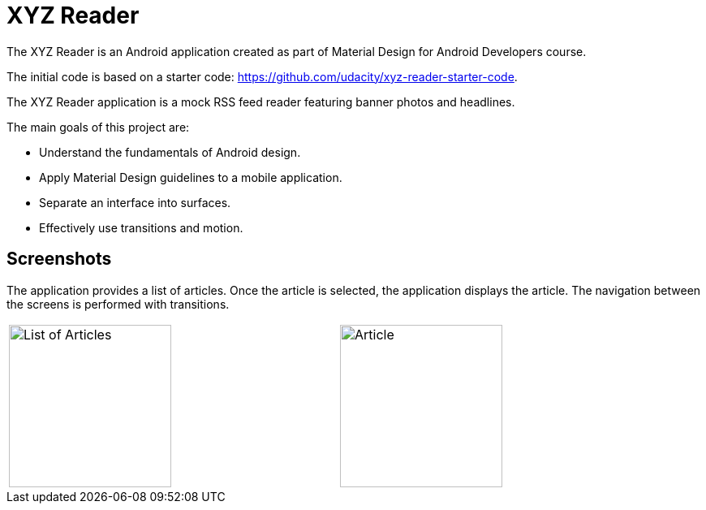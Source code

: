 :imagesdir: ./doc/images

= XYZ Reader

The XYZ Reader is an Android application created as part of
Material Design for Android Developers course.

The initial code is based on a starter code: https://github.com/udacity/xyz-reader-starter-code.

The XYZ Reader application is a mock RSS feed reader featuring
banner photos and headlines.

The main goals of this project are:

- Understand the fundamentals of Android design.
- Apply Material Design guidelines to a mobile application.
- Separate an interface into surfaces.
- Effectively use transitions and motion.

== Screenshots

The application provides a list of articles. Once the article is selected,
the application displays the article. The navigation between the screens
is performed with transitions.

|===
a| image::list.png[List of Articles,200] | a| image::detail.png[Article, 200]
|===




